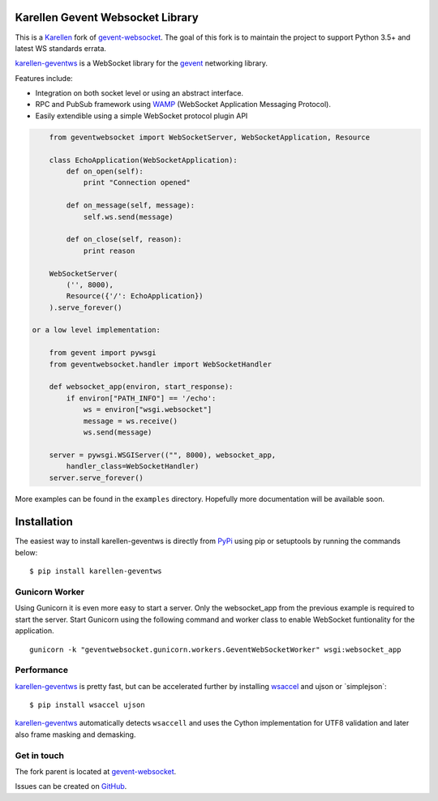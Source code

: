 Karellen Gevent Websocket Library
=================================

This is a `Karellen <https://www.karellen.co/karellen/>`__ fork of
`gevent-websocket <http://www.bitbucket.org/Jeffrey/gevent-websocket/>`__.
The goal of this fork is to maintain the project to support Python 3.5+
and latest WS standards errata.

`karellen-geventws <https://github.com/karellen/karellen-geventws/>`__
is a WebSocket library for the `gevent <http://www.gevent.org/>`__
networking library.

Features include:

-  Integration on both socket level or using an abstract interface.
-  RPC and PubSub framework using `WAMP <http://wamp-proto.org>`__
   (WebSocket Application Messaging Protocol).
-  Easily extendible using a simple WebSocket protocol plugin API

.. code:: python


        from geventwebsocket import WebSocketServer, WebSocketApplication, Resource

        class EchoApplication(WebSocketApplication):
            def on_open(self):
                print "Connection opened"

            def on_message(self, message):
                self.ws.send(message)

            def on_close(self, reason):
                print reason

        WebSocketServer(
            ('', 8000),
            Resource({'/': EchoApplication})
        ).serve_forever()

    or a low level implementation:

        from gevent import pywsgi
        from geventwebsocket.handler import WebSocketHandler

        def websocket_app(environ, start_response):
            if environ["PATH_INFO"] == '/echo':
                ws = environ["wsgi.websocket"]
                message = ws.receive()
                ws.send(message)

        server = pywsgi.WSGIServer(("", 8000), websocket_app,
            handler_class=WebSocketHandler)
        server.serve_forever()

More examples can be found in the ``examples`` directory. Hopefully more
documentation will be available soon.

Installation
============

The easiest way to install karellen-geventws is directly from
`PyPi <https://pypi.python.org/pypi/karellen-geventws/>`__ using pip or
setuptools by running the commands below:

::

    $ pip install karellen-geventws

Gunicorn Worker
---------------

Using Gunicorn it is even more easy to start a server. Only the
websocket\_app from the previous example is required to start the
server. Start Gunicorn using the following command and worker class to
enable WebSocket funtionality for the application.

::

    gunicorn -k "geventwebsocket.gunicorn.workers.GeventWebSocketWorker" wsgi:websocket_app

Performance
-----------

`karellen-geventws <https://github.com/karellen/karellen-geventws/>`__
is pretty fast, but can be accelerated further by installing
`wsaccel <https://github.com/methane/wsaccel>`__ and ujson or
\`simplejson\`:

::

    $ pip install wsaccel ujson

`karellen-geventws <https://github.com/karellen/karellen-geventws/>`__
automatically detects ``wsaccell`` and uses the Cython implementation
for UTF8 validation and later also frame masking and demasking.

Get in touch
------------

The fork parent is located at
`gevent-websocket <http://www.bitbucket.org/Jeffrey/gevent-websocket/>`__.

Issues can be created on
`GitHub <https://github.com/karellen/karellen-geventws/issues>`__.


